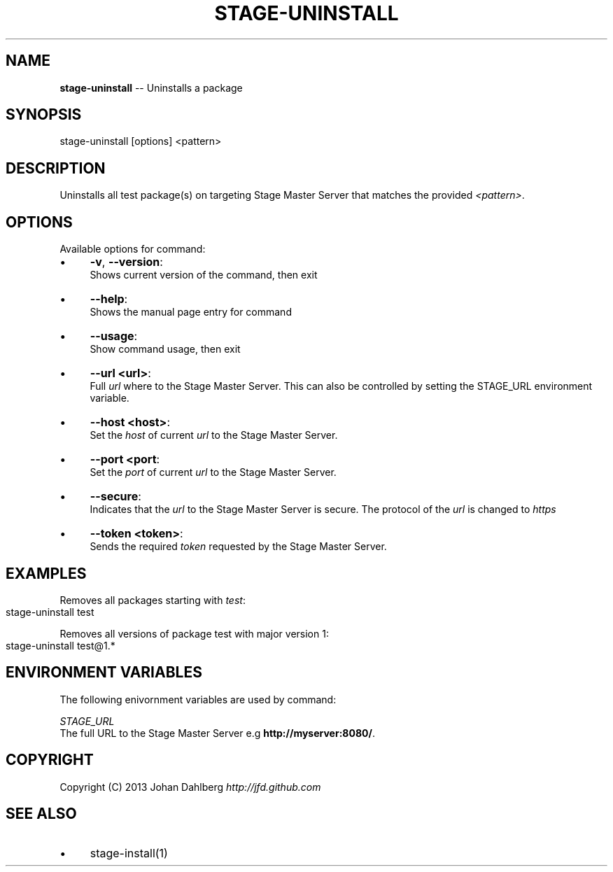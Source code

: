 .\" Generated with Ronnjs 0.3.8
.\" http://github.com/kapouer/ronnjs/
.
.TH "STAGE\-UNINSTALL" "1" "January 2013" "" ""
.
.SH "NAME"
\fBstage-uninstall\fR \-\- Uninstalls a package
.
.SH "SYNOPSIS"
.
.nf
stage\-uninstall [options] <pattern>
.
.fi
.
.SH "DESCRIPTION"
Uninstalls all test package(s) on targeting Stage Master Server that matches the provided \fI<pattern>\fR\|\.
.
.SH "OPTIONS"
Available options for command:
.
.IP "\(bu" 4
\fB\-v\fR, \fB\-\-version\fR:
.
.br
Shows current version of the command, then exit
.
.IP "\(bu" 4
\fB\-\-help\fR:
.
.br
Shows the manual page entry for command
.
.IP "\(bu" 4
\fB\-\-usage\fR:
.
.br
Show command usage, then exit
.
.IP "\(bu" 4
\fB\-\-url <url>\fR:
.
.br
Full \fIurl\fR where to the Stage Master Server\. This can also be controlled by setting the STAGE_URL environment variable\.
.
.IP "\(bu" 4
\fB\-\-host <host>\fR:
.
.br
Set the \fIhost\fR of current \fIurl\fR to the Stage Master Server\.
.
.IP "\(bu" 4
\fB\-\-port <port\fR:
.
.br
Set the \fIport\fR of current \fIurl\fR to the Stage Master Server\.
.
.IP "\(bu" 4
\fB\-\-secure\fR:
.
.br
Indicates that the \fIurl\fR to the Stage Master Server is secure\. The protocol of the \fIurl\fR is changed to \fIhttps\fR
.
.IP "\(bu" 4
\fB\-\-token <token>\fR:
.
.br
Sends the required \fItoken\fR requested by the Stage Master Server\.
.
.IP "" 0
.
.SH "EXAMPLES"
Removes all packages starting with \fItest\fR:
.
.IP "" 4
.
.nf
stage\-uninstall test
.
.fi
.
.IP "" 0
.
.P
Removes all versions of package test with major version 1:
.
.IP "" 4
.
.nf
stage\-uninstall test@1\.*
.
.fi
.
.IP "" 0
.
.SH "ENVIRONMENT VARIABLES"
The following enivornment variables are used by command:
.
.P
  \fISTAGE_URL\fR
.
.br
  The full URL to the Stage Master Server e\.g \fBhttp://myserver:8080/\fR\|\.
.
.SH "COPYRIGHT"
Copyright (C) 2013 Johan Dahlberg \fIhttp://jfd\.github\.com\fR
.
.SH "SEE ALSO"
.
.IP "\(bu" 4
stage\-install(1)
.
.IP "" 0

